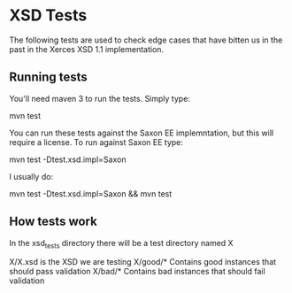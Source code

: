 * XSD Tests


The following tests are used to check edge cases that have bitten us
in the past in the Xerces XSD 1.1 implementation.

** Running tests

You'll need maven 3 to run the tests.  Simply type:

mvn test

You can run these tests against the Saxon EE implemntation, but this
will require a license.  To run against Saxon EE type:

mvn test -Dtest.xsd.impl=Saxon

I usually do:

mvn test -Dtest.xsd.impl=Saxon && mvn test


** How tests work

In the xsd_tests directory there will be a test directory named X

X/X.xsd is the XSD we are testing
X/good/*  Contains good instances that should pass validation
X/bad/*   Contains bad instances that should fail validation


